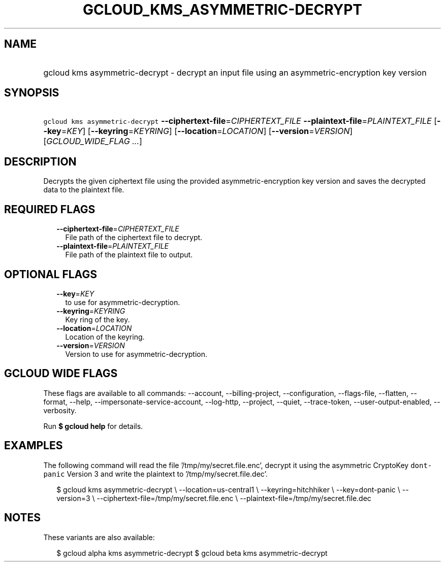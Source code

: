 
.TH "GCLOUD_KMS_ASYMMETRIC\-DECRYPT" 1



.SH "NAME"
.HP
gcloud kms asymmetric\-decrypt \- decrypt an input file using an asymmetric\-encryption key version



.SH "SYNOPSIS"
.HP
\f5gcloud kms asymmetric\-decrypt\fR \fB\-\-ciphertext\-file\fR=\fICIPHERTEXT_FILE\fR \fB\-\-plaintext\-file\fR=\fIPLAINTEXT_FILE\fR [\fB\-\-key\fR=\fIKEY\fR] [\fB\-\-keyring\fR=\fIKEYRING\fR] [\fB\-\-location\fR=\fILOCATION\fR] [\fB\-\-version\fR=\fIVERSION\fR] [\fIGCLOUD_WIDE_FLAG\ ...\fR]



.SH "DESCRIPTION"

Decrypts the given ciphertext file using the provided asymmetric\-encryption key
version and saves the decrypted data to the plaintext file.



.SH "REQUIRED FLAGS"

.RS 2m
.TP 2m
\fB\-\-ciphertext\-file\fR=\fICIPHERTEXT_FILE\fR
File path of the ciphertext file to decrypt.

.TP 2m
\fB\-\-plaintext\-file\fR=\fIPLAINTEXT_FILE\fR
File path of the plaintext file to output.


.RE
.sp

.SH "OPTIONAL FLAGS"

.RS 2m
.TP 2m
\fB\-\-key\fR=\fIKEY\fR
to use for asymmetric\-decryption.

.TP 2m
\fB\-\-keyring\fR=\fIKEYRING\fR
Key ring of the key.

.TP 2m
\fB\-\-location\fR=\fILOCATION\fR
Location of the keyring.

.TP 2m
\fB\-\-version\fR=\fIVERSION\fR
Version to use for asymmetric\-decryption.


.RE
.sp

.SH "GCLOUD WIDE FLAGS"

These flags are available to all commands: \-\-account, \-\-billing\-project,
\-\-configuration, \-\-flags\-file, \-\-flatten, \-\-format, \-\-help,
\-\-impersonate\-service\-account, \-\-log\-http, \-\-project, \-\-quiet,
\-\-trace\-token, \-\-user\-output\-enabled, \-\-verbosity.

Run \fB$ gcloud help\fR for details.



.SH "EXAMPLES"

The following command will read the file '/tmp/my/secret.file.enc', decrypt it
using the asymmetric CryptoKey \f5dont\-panic\fR Version 3 and write the
plaintext to '/tmp/my/secret.file.dec'.

.RS 2m
$ gcloud kms asymmetric\-decrypt \e
\-\-location=us\-central1 \e
\-\-keyring=hitchhiker \e
\-\-key=dont\-panic \e
\-\-version=3 \e
\-\-ciphertext\-file=/tmp/my/secret.file.enc \e
\-\-plaintext\-file=/tmp/my/secret.file.dec
.RE



.SH "NOTES"

These variants are also available:

.RS 2m
$ gcloud alpha kms asymmetric\-decrypt
$ gcloud beta kms asymmetric\-decrypt
.RE

